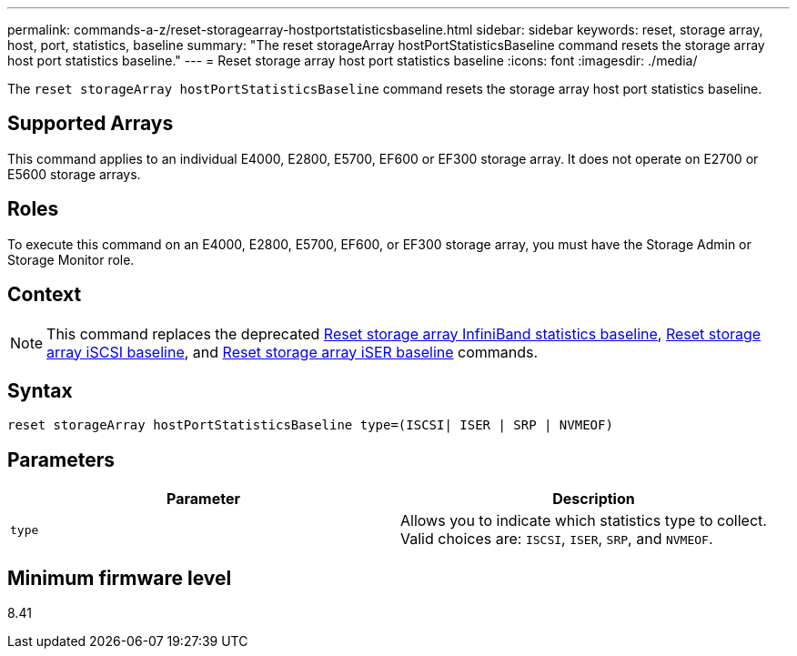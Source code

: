 ---
permalink: commands-a-z/reset-storagearray-hostportstatisticsbaseline.html
sidebar: sidebar
keywords: reset, storage array, host, port, statistics, baseline
summary: "The reset storageArray hostPortStatisticsBaseline command resets the storage array host port statistics baseline."
---
= Reset storage array host port statistics baseline
:icons: font
:imagesdir: ./media/

[.lead]
The `reset storageArray hostPortStatisticsBaseline` command resets the storage array host port statistics baseline.

== Supported Arrays

This command applies to an individual E4000, E2800, E5700, EF600 or EF300 storage array. It does not operate on E2700 or E5600 storage arrays.

== Roles

To execute this command on an E4000, E2800, E5700, EF600, or EF300 storage array, you must have the Storage Admin or Storage Monitor role.

== Context

[NOTE]
====
This command replaces the deprecated xref:reset-storagearray-ibstatsbaseline.adoc[Reset storage array InfiniBand statistics baseline], xref:reset-storagearray-iscsistatsbaseline.adoc[Reset storage array iSCSI baseline], and xref:reset-storagearray-iserstatsbaseline.adoc[Reset storage array iSER baseline] commands.
====

== Syntax
[source,cli]
----

reset storageArray hostPortStatisticsBaseline type=(ISCSI| ISER | SRP | NVMEOF)
----

== Parameters
[options="header"]
|===
| Parameter| Description
a|
`type`
a|
Allows you to indicate which statistics type to collect. Valid choices are: `ISCSI`, `ISER`, `SRP`, and `NVMEOF`.
|===

== Minimum firmware level

8.41
